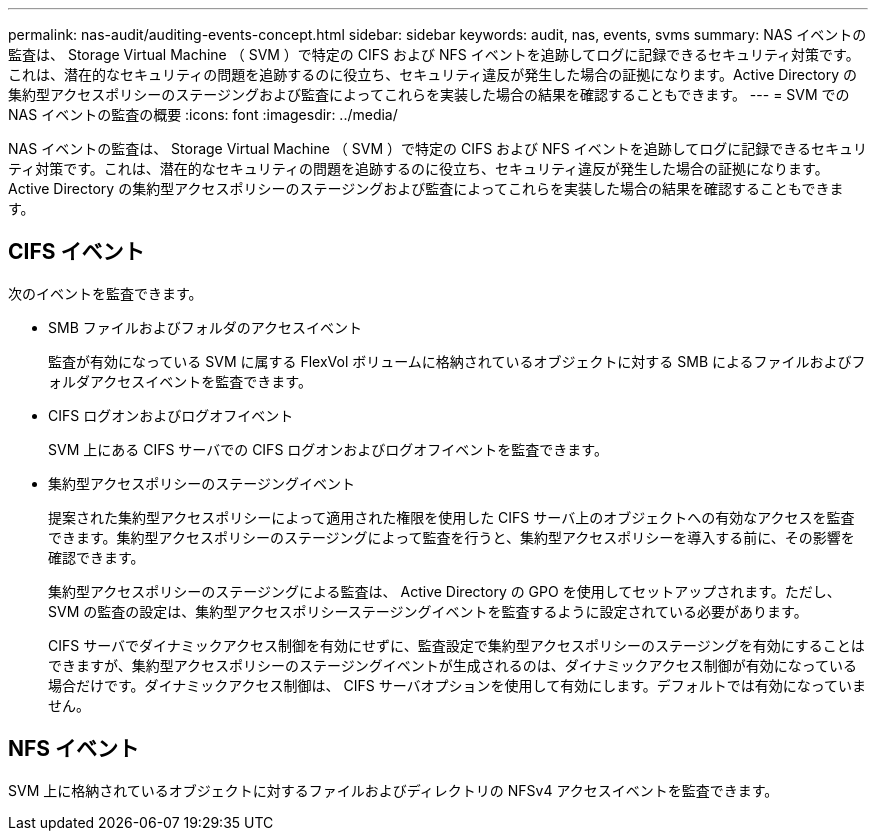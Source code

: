 ---
permalink: nas-audit/auditing-events-concept.html 
sidebar: sidebar 
keywords: audit, nas, events, svms 
summary: NAS イベントの監査は、 Storage Virtual Machine （ SVM ）で特定の CIFS および NFS イベントを追跡してログに記録できるセキュリティ対策です。これは、潜在的なセキュリティの問題を追跡するのに役立ち、セキュリティ違反が発生した場合の証拠になります。Active Directory の集約型アクセスポリシーのステージングおよび監査によってこれらを実装した場合の結果を確認することもできます。 
---
= SVM での NAS イベントの監査の概要
:icons: font
:imagesdir: ../media/


[role="lead"]
NAS イベントの監査は、 Storage Virtual Machine （ SVM ）で特定の CIFS および NFS イベントを追跡してログに記録できるセキュリティ対策です。これは、潜在的なセキュリティの問題を追跡するのに役立ち、セキュリティ違反が発生した場合の証拠になります。Active Directory の集約型アクセスポリシーのステージングおよび監査によってこれらを実装した場合の結果を確認することもできます。



== CIFS イベント

次のイベントを監査できます。

* SMB ファイルおよびフォルダのアクセスイベント
+
監査が有効になっている SVM に属する FlexVol ボリュームに格納されているオブジェクトに対する SMB によるファイルおよびフォルダアクセスイベントを監査できます。

* CIFS ログオンおよびログオフイベント
+
SVM 上にある CIFS サーバでの CIFS ログオンおよびログオフイベントを監査できます。

* 集約型アクセスポリシーのステージングイベント
+
提案された集約型アクセスポリシーによって適用された権限を使用した CIFS サーバ上のオブジェクトへの有効なアクセスを監査できます。集約型アクセスポリシーのステージングによって監査を行うと、集約型アクセスポリシーを導入する前に、その影響を確認できます。

+
集約型アクセスポリシーのステージングによる監査は、 Active Directory の GPO を使用してセットアップされます。ただし、 SVM の監査の設定は、集約型アクセスポリシーステージングイベントを監査するように設定されている必要があります。

+
CIFS サーバでダイナミックアクセス制御を有効にせずに、監査設定で集約型アクセスポリシーのステージングを有効にすることはできますが、集約型アクセスポリシーのステージングイベントが生成されるのは、ダイナミックアクセス制御が有効になっている場合だけです。ダイナミックアクセス制御は、 CIFS サーバオプションを使用して有効にします。デフォルトでは有効になっていません。





== NFS イベント

SVM 上に格納されているオブジェクトに対するファイルおよびディレクトリの NFSv4 アクセスイベントを監査できます。

